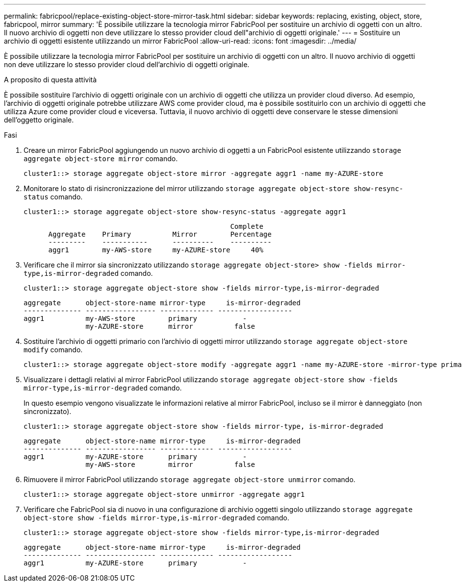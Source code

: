 ---
permalink: fabricpool/replace-existing-object-store-mirror-task.html 
sidebar: sidebar 
keywords: replacing, existing, object, store, fabricpool, mirror 
summary: 'È possibile utilizzare la tecnologia mirror FabricPool per sostituire un archivio di oggetti con un altro. Il nuovo archivio di oggetti non deve utilizzare lo stesso provider cloud dell"archivio di oggetti originale.' 
---
= Sostituire un archivio di oggetti esistente utilizzando un mirror FabricPool
:allow-uri-read: 
:icons: font
:imagesdir: ../media/


[role="lead"]
È possibile utilizzare la tecnologia mirror FabricPool per sostituire un archivio di oggetti con un altro. Il nuovo archivio di oggetti non deve utilizzare lo stesso provider cloud dell'archivio di oggetti originale.

.A proposito di questa attività
È possibile sostituire l'archivio di oggetti originale con un archivio di oggetti che utilizza un provider cloud diverso. Ad esempio, l'archivio di oggetti originale potrebbe utilizzare AWS come provider cloud, ma è possibile sostituirlo con un archivio di oggetti che utilizza Azure come provider cloud e viceversa. Tuttavia, il nuovo archivio di oggetti deve conservare le stesse dimensioni dell'oggetto originale.

.Fasi
. Creare un mirror FabricPool aggiungendo un nuovo archivio di oggetti a un FabricPool esistente utilizzando `storage aggregate object-store mirror` comando.
+
[listing]
----
cluster1::> storage aggregate object-store mirror -aggregate aggr1 -name my-AZURE-store
----
. Monitorare lo stato di risincronizzazione del mirror utilizzando `storage aggregate object-store show-resync-status` comando.
+
[listing]
----
cluster1::> storage aggregate object-store show-resync-status -aggregate aggr1
----
+
[listing]
----
                                                  Complete
      Aggregate    Primary          Mirror        Percentage
      ---------    -----------      ----------    ----------
      aggr1        my-AWS-store     my-AZURE-store     40%
----
. Verificare che il mirror sia sincronizzato utilizzando `storage aggregate object-store> show -fields mirror-type,is-mirror-degraded` comando.
+
[listing]
----
cluster1::> storage aggregate object-store show -fields mirror-type,is-mirror-degraded
----
+
[listing]
----
aggregate      object-store-name mirror-type     is-mirror-degraded
-------------- ----------------- ------------- ------------------
aggr1          my-AWS-store        primary           -
               my-AZURE-store      mirror          false
----
. Sostituire l'archivio di oggetti primario con l'archivio di oggetti mirror utilizzando `storage aggregate object-store modify` comando.
+
[listing]
----
cluster1::> storage aggregate object-store modify -aggregate aggr1 -name my-AZURE-store -mirror-type primary
----
. Visualizzare i dettagli relativi al mirror FabricPool utilizzando `storage aggregate object-store show -fields mirror-type,is-mirror-degraded` comando.
+
In questo esempio vengono visualizzate le informazioni relative al mirror FabricPool, incluso se il mirror è danneggiato (non sincronizzato).

+
[listing]
----
cluster1::> storage aggregate object-store show -fields mirror-type, is-mirror-degraded
----
+
[listing]
----
aggregate      object-store-name mirror-type     is-mirror-degraded
-------------- ----------------- ------------- ------------------
aggr1          my-AZURE-store      primary           -
               my-AWS-store        mirror          false
----
. Rimuovere il mirror FabricPool utilizzando `storage aggregate object-store unmirror` comando.
+
[listing]
----
cluster1::> storage aggregate object-store unmirror -aggregate aggr1
----
. Verificare che FabricPool sia di nuovo in una configurazione di archivio oggetti singolo utilizzando `storage aggregate object-store show -fields mirror-type,is-mirror-degraded` comando.
+
[listing]
----
cluster1::> storage aggregate object-store show -fields mirror-type,is-mirror-degraded
----
+
[listing]
----
aggregate      object-store-name mirror-type     is-mirror-degraded
-------------- ----------------- ------------- ------------------
aggr1          my-AZURE-store      primary           -
----

